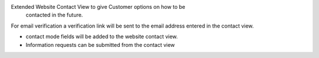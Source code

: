 Extended Website Contact View to give Customer options on how to be
 contacted in the future.

For email verification a verification link will be sent to the email address
entered in the contact view.

* contact mode fields will be added to the website contact view.
* Information requests can be submitted from the contact view
